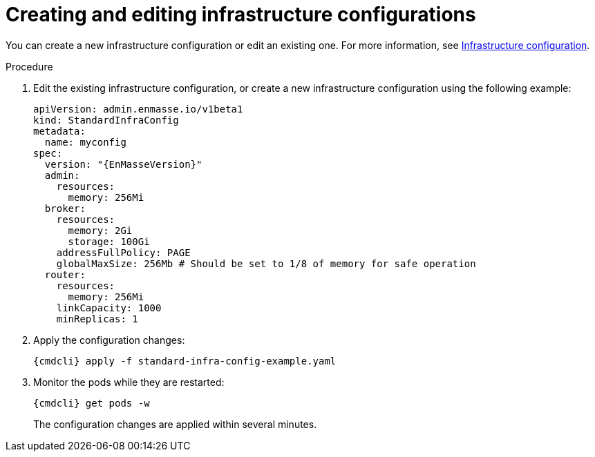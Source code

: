 // Module included in the following assemblies:
//
// assembly-configure-infrastructure-configuration.adoc

[id='create-edit-infra-config-{context}']
= Creating and editing infrastructure configurations

You can create a new infrastructure configuration or edit an existing one. For more information, see link:{BookUrlBase}{BaseProductVersion}{BookNameUrl}#infrastructure-configuration-messaging[Infrastructure configuration].

.Procedure

ifeval::["{cmdcli}" == "oc"]
. Log in as a service operator:
+
[subs="attributes",options="nowrap"]
----
{cmdcli} login -u developer
----

. Change to the project where {ProductName} is installed:
+
[subs="attributes",options="nowrap"]
----
{cmdcli} project _{ProductNamespace}_
----
endif::[]

. Edit the existing infrastructure configuration, or create a new infrastructure configuration using the following example:
+
[source,yaml,options="nowrap",subs="attributes"]
----
apiVersion: admin.enmasse.io/v1beta1
kind: StandardInfraConfig
metadata:
  name: myconfig
spec:
  version: "{EnMasseVersion}"
  admin:
    resources:
      memory: 256Mi
  broker:
    resources:
      memory: 2Gi
      storage: 100Gi
    addressFullPolicy: PAGE
    globalMaxSize: 256Mb # Should be set to 1/8 of memory for safe operation
  router:
    resources:
      memory: 256Mi
    linkCapacity: 1000
    minReplicas: 1
----

. Apply the configuration changes:
+
[subs="attributes",options="nowrap"]
----
{cmdcli} apply -f standard-infra-config-example.yaml
----

. Monitor the pods while they are restarted:
+
[subs="attributes",options="nowrap"]
----
{cmdcli} get pods -w
----
+
The configuration changes are applied within several minutes.

